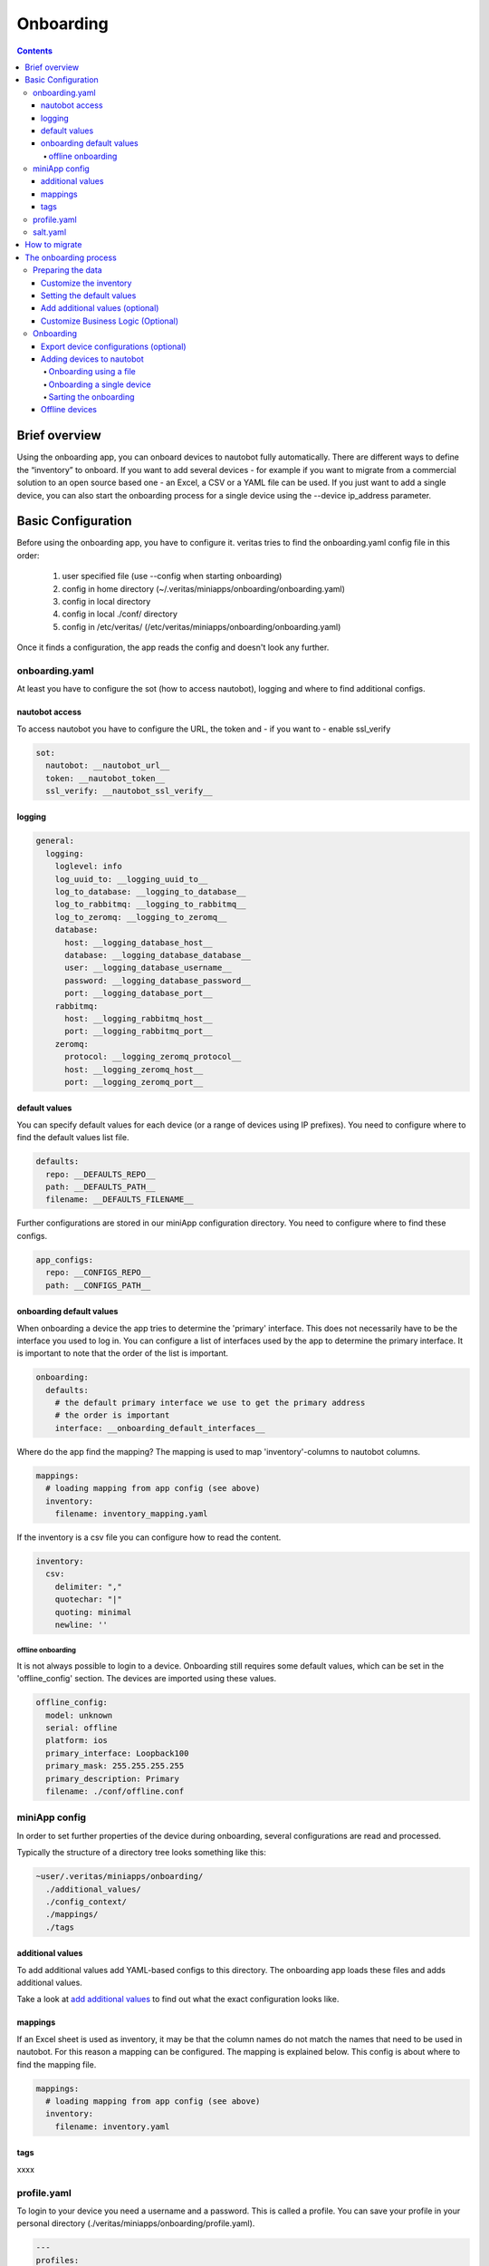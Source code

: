 ##########
Onboarding
##########

.. contents::

Brief overview
**************

Using the onboarding app, you can onboard devices to nautobot fully automatically. 
There are different ways to define the “inventory” to onboard. If you want to add 
several devices - for example if you want to migrate from a commercial solution to an 
open source based one - an Excel, a CSV or a YAML file can be used. If you just want 
to add a single device, you can also start the onboarding process for a single device 
using the --device ip_address parameter.

Basic Configuration
*******************

Before using the onboarding app, you have to configure it. veritas tries to find the onboarding.yaml 
config file in this order:

  1. user specified file (use --config when starting onboarding)
  2. config in home directory (~/.veritas/miniapps/onboarding/onboarding.yaml)
  3. config in local directory
  4. config in local ./conf/ directory
  5. config in /etc/veritas/ (/etc/veritas/miniapps/onboarding/onboarding.yaml)

Once it finds a configuration, the app reads the config and doesn't look any further.

onboarding.yaml
===============

At least you have to configure the sot (how to access nautobot), logging and where to find additional configs.

nautobot access
---------------

To access nautobot you have to configure the URL, the token and - if you want to - enable ssl_verify

.. code-block:: yaml

    sot:
      nautobot: __nautobot_url__
      token: __nautobot_token__
      ssl_verify: __nautobot_ssl_verify__

logging
-------

.. code-block:: yaml

    general:
      logging:
        loglevel: info
        log_uuid_to: __logging_uuid_to__
        log_to_database: __logging_to_database__
        log_to_rabbitmq: __logging_to_rabbitmq__
        log_to_zeromq: __logging_to_zeromq__
        database:
          host: __logging_database_host__
          database: __logging_database_database__
          user: __logging_database_username__
          password: __logging_database_password__
          port: __logging_database_port__
        rabbitmq:
          host: __logging_rabbitmq_host__
          port: __logging_rabbitmq_port__
        zeromq:
          protocol: __logging_zeromq_protocol__
          host: __logging_zeromq_host__
          port: __logging_zeromq_port__

default values
--------------

You can specify default values for each device (or a range of devices using IP prefixes).
You need to configure where to find the default values list file.

.. code-block:: yaml
    
    defaults:
      repo: __DEFAULTS_REPO__
      path: __DEFAULTS_PATH__
      filename: __DEFAULTS_FILENAME__


Further configurations are stored in our miniApp configuration directory. You need to configure
where to find these configs.

.. code-block:: yaml

    app_configs:
      repo: __CONFIGS_REPO__
      path: __CONFIGS_PATH__


onboarding default values
-------------------------

When onboarding a device the app tries to determine the 'primary' interface. This does not 
necessarily have to be the interface you used to log in. You can configure a list of 
interfaces used by the app to determine the primary interface. It is important to note that 
the order of the list is important.

.. code-block:: yaml

    onboarding:
      defaults:
        # the default primary interface we use to get the primary address
        # the order is important
        interface: __onboarding_default_interfaces__

Where do the app find the mapping? The mapping is used to map 'inventory'-columns to nautobot columns.

.. code-block:: yaml

    mappings:
      # loading mapping from app config (see above)
      inventory:
        filename: inventory_mapping.yaml

If the inventory is a csv file you can configure how to read the content.

.. code-block:: yaml

  inventory:
    csv:
      delimiter: ","
      quotechar: "|"
      quoting: minimal
      newline: ''

offline onboarding
^^^^^^^^^^^^^^^^^^

It is not always possible to login to a device. Onboarding still requires some default values, 
which can be set in the 'offline_config' section. The devices are imported using these values.

.. code-block:: yaml

    offline_config:
      model: unknown
      serial: offline
      platform: ios
      primary_interface: Loopback100
      primary_mask: 255.255.255.255
      primary_description: Primary
      filename: ./conf/offline.conf

.. _miniApp config:

miniApp config
==============

In order to set further properties of the device during onboarding, several configurations are 
read and processed.

Typically the structure of a directory tree looks something like this:

.. code-block:: yaml

    ~user/.veritas/miniapps/onboarding/
      ./additional_values/
      ./config_context/
      ./mappings/
      ./tags

additional values
-----------------

To add additional values add YAML-based configs to this directory. The onboarding app loads 
these files and adds additional values.

Take a look at `add additional values`_ to find out what the exact configuration looks like.

mappings
--------

If an Excel sheet is used as inventory, it may be that the column names do not match the names that need 
to be used in nautobot. For this reason a mapping can be configured. The mapping is explained below. This
config is about where to find the mapping file.

.. code-block:: yaml

  mappings:
    # loading mapping from app config (see above)
    inventory:
      filename: inventory.yaml

tags
----

xxxx

profile.yaml
============

To login to your device you need a username and a password. This is called a profile. You can save your profile
in your personal directory (./veritas/miniapps/onboarding/profile.yaml).

.. code-block:: yaml

    ---
    profiles:
      default:
          # username to login to devices
          username: your_username
          # encrypted and base64 encoded password
          password: xxxxxxx==

salt.yaml
=========

To decrpt your password, we need the encryption key, mthe salt and the iterations. These values are configured in
./veritas/miniapps/onboarding/salt.yaml

.. code-block:: yaml

    ---
    crypto:
      encryptionkey: your_secret_encryption_key
      salt: your_secret_salt
      iterations: 400000

.. note::

    Do not use this method for your production system. 

How to migrate
**************

1. Creating the inventory using your legacy system
2. Adjusting the inventory
3. Setting the default values
4. Adjusting the additional values - additional values (optional)
5. Customize the Business Logic (Optional)
6. Export and save the configurations (optional)
7. Import the new data

In order to migrate your data to nautobot, the inventory of your legacy system must be exported. 
General instructions how to do this cannot be given here, as this depends on your system. 
However, it is often possible to export the so-called 'custom_properties' and save them as CSV or even Excel.

To onboard devices into Nautobot, we need at least the IP address. All other values such as the location 
or the device type can be used, but do not have to be.

The onboarding process
**********************

Once you have created the inventory, you can start onboarding.

Preparing the data
==================

First we have to prepare the inventory data.

Customize the inventory
-----------------------

If you have exported the inventory from the legacy system, it may still need to be customized. This can be done 
with the help of a mapping. There are two main options.

 - modify a column name (key) or
 - modify values

The mapping is configured using a YAML configuration. The directory in which the app looks for the 
configuration is configured in the onboarding.yaml (see above).

The mapping has the following structure:

.. code-block:: yaml

    mappings:
      columns:
        # the format is key in excel/csv => key in nautobot
        my_hostname: name
      values:
        # for each key (eg. name, ip, ...) in your excel/csv you can define new values
        name:
          # if name is old_name and should now be new_name use this 
          old_name: new_name

To customize the column mapping, it must be specified in the 'columns' part. The specified key is the 
'old name' (eg. Excel) of the column and the value is the 'new name'. In the example above, the column 
'my_hostname' is renamed to 'name'.

If you want to modify a value, you use the 'values' part of the config. In the example above, the app
looks at the column 'name' to find the value 'old_name'. If it find the value it is set to 'new_name'.
The column mapping is done first. Then the value mapping is used.

Setting the default values
--------------------------

The onboarding app reads the 'default values' from a file (see config in onboarding.yaml) to gather the 
default values of a device. You can configure the default values as follows:

.. code-block:: yaml

    defaults:
      0.0.0.0/0:
        manufacturer: cisco
        status: Active
        location: {'name': 'default-site'}
        role: default-role
        device_type: default-type
        platform: ios
        custom_fields:
          net: testnet
          test: value
        tags: [ {'name': 'ospf'} ]
      10.0.0.0/8:
        ignore: True
      172.16.0.0/12:
        offline: True
        role: my-role
        device_type: my-type
        platform: ios
      172.16.0.1/32:
        device_type: firewall

.. note::

    To set the default value for a device, the entire hierarchy (beginning from 0.0.0.0/0 to the host IP) of 
    the IP address is traversed. The respective values are overwritten when the hierarchy is run through.

An example: 

If a device with the IP address 172.16.0.1 is onboarded, all values from 0.0.0.0/0 are initially set as the 
default value. The values from the IP network 172.16.0.0/12 are then read and existing values are overwritten. 
In the example above, the device-type for all devices is initially set to 'default-type'. However, devices 
from the range 172.16.0.0/12 receive the device-type 'my-type'. The device 172.16.0.1/32 ultimately receives 
the device type 'firewall'.

.. note::
  
    Devices configured with 'offline: True' will be added as an 'offline' device. Devices with the configuration 
    'ignore: True' will not be imported.

.. _add additional values:

Add additional values (optional)
--------------------------------

You can add any additional values to the device. To do this, you must create a YAML cofig in 
'./additional_values/' (see `miniApp config`_.)

Such a YAML-config looks like:

.. code-block:: yaml

    ---
    # active is either True or False
    active: False
    name: match on hostname
    # platform must match the devices's platform (ios, nxos, ...)
    # use ALL to activate the template for ALL platforms
    platform: all
    # the following list is processed one by one
    additional:
      # the name is just a info for you and does not matter
      - name: first example
        # matches is used to match on certain values 
        # its syntax is source / key / [lookup]
        matches:
          #
          # these are examples you can use
          #
          # facts__fqdn__re: k(?P<digits>\d+)rt
          # facts__hostname__ic: 0815
          facts__fqdn: lab.local
          # config can either be global or interfaces
          # config__global__ic: username lab
          # config__interfaces__ic: ip address
        values:
          #
          # the following values are added to the device properties
          #
          # custom fields can be used as cf_fieldname
          cf_net: is in lab
          # other properties are used by its name
          serial: 123
          # you can use a dot to build a dict
          # eg. to set the location name use location.name
          location.name: default-site

      - name: second example
        mapping: example_mapping.csv
        matches_on:
          # you have to configure 'macthes_on'. 
          # This value is used to find out the device for which the properties should be added.
          # eg device.facts macthes csv.hostname
          - fqdn: hostname
        delimiter: ","
        quotechar: "|"
        quoting: minimal

      - name: third values form xlsx
        # to read a file (Excel or CSV) use the 'file' argument and specify the format of the file
        file: example.xlsx
        format: xlsx
        # you have to configure 'macthes_on'. 
        # This value is used to find out the device for which the properties should be added.
        matches_on:
          # the format is sot_key: excel_key
          # eg. if device.name matches excel.hostname the device is used
          - name: hostname

The first example uses device data (config and device facts like name and IP address) to define criteria 
as to whether or not additional properties should be added to the device.

The second and third example uses a CSV and an Excel file respectively to add additional values. In this case 
the 'matches_on' criteria is mandatory. You must specify which criteria will be used to add data.

The following example should make this clear.

.. image:: ./additional_values.png
  :width: 400
  :alt: Additional values

The Excel column is named 'hostname', but Nautobot stores the device name in 'name'. 
In this case 'matches_on' is set to '-name: hostname'

If you look at the image, you will see that for the device lab.local, the serial number is 
overwritten with the value 12345 and the custom field "net" is given the value "my Network".

Customize Business Logic (Optional)
-----------------------------------

The 'Business Logic' makes it possible to execute your own Python code. Put your code in the following directory:

.. code-block:: python

    ./miniApps/
      ./onboarding/
        ./businesslogic/


You can find three files there. Use these files as template to implement your business logic.

* your_config_context.py
* your_device.py
* your_interfaces.py

When a device is imported, these files are executed.

Onboarding
==========

Export device configurations (optional)
---------------------------------------

Depending on how often you have to run the "onboarding process" to import all devices, you should 
export the configurations of the devices beforehand. This saves time because the app only has to 
read the configurations from the hard disk in this case.

.. tip::

    >>> ./onboarding.py --profile default --loglevel info --inventory inventory.xlsx --export

This command runs through the inventory list and exports the running config as well as the device facts. 

Adding devices to nautobot
--------------------------

There a several options to onboard devices:

Onboarding using a file
^^^^^^^^^^^^^^^^^^^^^^^

The onboarding app supports three different file types:

- Excel (xlsx)
- YAML
- CSV

You can find an example inventory for each of the file type in the ./conf subdirectory. These files can be used as a starting point 
for creating an inventory. The xlsx file looks as follows:

.. image:: ./inventory.png
  :width: 700
  :alt: Inventory

Each row represents a device, each column a property of the device. Parameters that require a 'subparameter', such as

.. tip::

    .. code-block:: yaml

        {'location': {'name': 'my location'}}

are configured using a "dot"-syntax eg. 'location.name'. **The dot is important!**

The YAML file has the following structure:

.. code-block:: yaml

    ---
    inventory:
        - name: lab.local
          ip: 192.168.0.1

Last but not least the CSV file...

.. code-block:: python

    ip,name,location
    192.168.0.1,lab.local,mylocation

Onboarding a single device
^^^^^^^^^^^^^^^^^^^^^^^^^^

Instead of onboarding the complete inventory you can use the parameter '--device IP-Address' to start the onboarding process for 
this device. 

Sarting the onboarding
^^^^^^^^^^^^^^^^^^^^^^

The following output shows the possible arguments of the onboarding app:

.. code-block:: shell

      usage: onboarding.py [-h] [--onboarding] [--primary-only] [--interfaces] [--cables] 
                          [--config-context] [--tags] [--update] [--export] [--show-facts] 
                          [--show-config] [--config CONFIG] [--loglevel LOGLEVEL] 
                          [--loghandler LOGHANDLER] [--uuid UUID] 
                          [--scrapli-loglevel SCRAPLI_LOGLEVEL] [--device DEVICE] 
                          [--inventory INVENTORY] [--sot SOT] [--import] [--filter FILTER] 
                          [--username USERNAME] [--password PASSWORD] [--profile PROFILE] 
                          [--port PORT] [--defaults DEFAULTS]

      options:
        -h, --help            show this help message and exit
        --onboarding          onboard device to nautobot
        --primary-only        add PRIMARY interface only to nautobot
        --interfaces          add all interfaces to nautobot
        --cables              add cables to nautobot
        --config-context      write config context to repo
        --tags                add device tags to nautobot
        --update              update nautobot even if device exists
        --export              write config and facts to file
        --show-facts          show facts only and exit
        --show-config         show config only and exit
        --config CONFIG       used other config file
        --loglevel LOGLEVEL   used loglevel
        --loghandler LOGHANDLER
                              used log handler
        --uuid UUID           log uuid used for journal
        --scrapli-loglevel SCRAPLI_LOGLEVEL
                              Scrapli loglevel
        --device DEVICE       hostname or IP address of device to onboard
        --inventory INVENTORY
                              read inventory from file (xlsx, csv, yaml)
        --sot SOT             use nautobot to get devicelist
        --import              import config and facts from file
        --filter FILTER       simple filter (hostname includes) to filter inventory
        --username USERNAME   username to connect to devices
        --password PASSWORD   password to use to connect to devices
        --profile PROFILE     profile used to connect to devices
        --port PORT           TCP Port to connect to device
        --defaults DEFAULTS   Use different default file

The most import arguments are:

  - --onboarding
  - --inventory
  - --primary-only
  - --interfaces
  - --tags
  - --profile
  - --export
  - --import

Onboard the inventory (using inventory.xlsx), importing the config from disk and adding the primary interface only:

.. code-block:: python

    >>> ./onboarding.py --loglevel info --inventory inventory.xlsx --import --onboarding --primary-only

Onboard the inventory (using inventory.xlsx) importing the config from disk and adding all interface:

.. code-block:: python

    >>> ./onboarding.py --loglevel info --inventory inventory.xlsx --import --onboarding --iterfaces

.. note::

    If you have not exported the configurations before, you must either specify a profile, 
    specify the username and password as arguments, or enter the username and password after starting.

If you want to add tags to nautobot, add the '--tags' argument to the above command line.

Offline devices
---------------
You can onboard devices to which you do not have access - and cannot download the running config.
To onboard such devices use the inventory and set 'offline' to 'true'. You can either configure your own 
offline config or use 'none'. In this case a minimal coonfig is used to onboard the device.
Of course you can add additional values to configure the devices.


